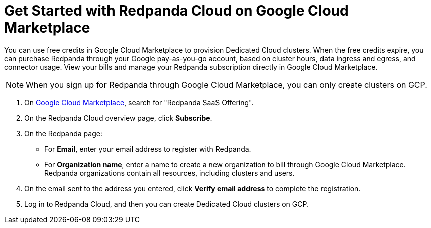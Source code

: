 = Get Started with Redpanda Cloud on Google Cloud Marketplace
:description: Subscribe to Redpanda through Google Cloud Marketplace to quickly provision Dedicated Cloud clusters.

You can use free credits in Google Cloud Marketplace to provision Dedicated Cloud clusters. When the free credits expire, you can purchase Redpanda through your Google pay-as-you-go account, based on cluster hours, data ingress and egress, and connector usage. View your bills and manage your Redpanda subscription directly in Google Cloud Marketplace. 

[NOTE]
====
When you sign up for Redpanda through Google Cloud Marketplace, you can only create clusters on GCP. 
====

. On https://console.cloud.google.com/marketplace[Google Cloud Marketplace^], search for "Redpanda SaaS Offering".

. On the Redpanda Cloud overview page, click **Subscribe**.

. On the Redpanda page: 
* For **Email**, enter your email address to register with Redpanda.
* For **Organization name**, enter a name to create a new organization to bill through Google Cloud Marketplace. Redpanda organizations contain all resources, including clusters and users.

. On the email sent to the address you entered, click **Verify email address** to complete the registration. 

. Log in to Redpanda Cloud, and then you can create Dedicated Cloud clusters on GCP. 